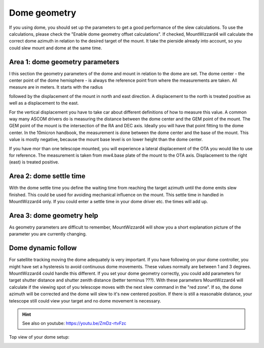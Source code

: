 Dome geometry
=============
If you using dome, you should set up the parameters to get a good
performance of the slew calculations. To use the calculations, please check the
"Enable dome geometry offset calculations". If checked, MountWizzard4 will
calculate the correct dome azimuth in relation to the desired target of the
mount. It take the pierside already into account, so you could slew mount and
dome at the same time.

.. image:: image/dome_settings.png
    :align: center
    :scale: 71%

Area 1: dome geometry parameters
--------------------------------
I this section the geometry parameters of the dome and mount in relation to the
dome are set. The dome center - the center point of the dome hemisphere - is
always the reference point from where the measurements are taken. All measure
are in meters. It starts with the radius

.. image:: image/radius.png
    :align: center

followed by the displacement of the mount in north and east direction. A
displacement to the north is treated positive as well as a displacement to
the east.

.. image:: image/north.png
    :align: center

.. image:: image/east.png
    :align: center

For the vertical displacement you have to take car about different definitions
of how to measure this value. A common way many ASCOM drivers do is measuring
the distance between the dome center and the GEM point of the mount. The GEM
point of the mount is the intersection of the RA and DEC axis. Ideally you will
have that point fitting to the dome center. In the 10micron handbook, the
measurement is done between the dome center and the base of the mount. This
value is mostly negative, because the mount base level is on lower height than
the dome center.

.. image:: image/z_10micron.png
    :align: center

.. image:: image/z_ascom.png
    :align: center


If you have mor than one telescope mounted, you will experience a lateral
displacement of the OTA you would like to use for reference. The measurement is
taken from mw4.base plate of the mount to the OTA axis. Displacement to the right
(east) is treated positive.

.. image:: image/lat.png
    :align: center

Area 2: dome settle time
------------------------
With the dome settle time you define the waiting time from reaching the target
azimuth until the dome emits slew finished. This could be used for avoiding
mechanical influence on the mount. This settle time in handled in MountWizzard4
only. If you could enter a settle time in your dome driver etc. the times will
add up.

Area 3: dome geometry help
--------------------------
As geometry parameters are difficult to remember, MountWizzard4 will show you a
short explanation picture of the parameter you are currently changing.


Dome dynamic follow
-------------------
For satellite tracking moving the dome adequately is very important. If you have
following on your dome controller, you might have set a hysteresis to avoid
continuous dome movements. These values normally are between 1 and 3 degrees.
MountWizzard4 could handle this different. If you set your dome geometry
correctly, you could add parameters for target shutter distance and shutter
zenith distance (better terminus ???). With these parameters MountWizzard4 will
calculate if the viewing spot of you telescope moves with the next slew command
in the "red zone". If so, the dome azimuth will be corrected and the dome will
slew to it's new centered position. If there is still a reasonable distance,
your telescope still could view your target and no dome movement is necessary.

.. hint:: See also on youtube: https://youtu.be/ZmDz-rtvFzc


Top view of your dome setup:

.. image:: image/dome_math_1.drawio
    :align: center

.. image:: image/dome_opening_hysteresis.png
    :align: center

.. image:: image/dome_clearance_zenith.png
    :align: center


